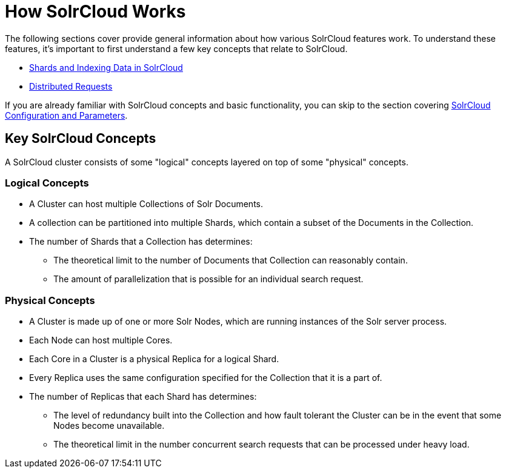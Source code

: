 = How SolrCloud Works
:page-children: shards-and-indexing-data-in-solrcloud, distributed-requests
// Licensed to the Apache Software Foundation (ASF) under one
// or more contributor license agreements.  See the NOTICE file
// distributed with this work for additional information
// regarding copyright ownership.  The ASF licenses this file
// to you under the Apache License, Version 2.0 (the
// "License"); you may not use this file except in compliance
// with the License.  You may obtain a copy of the License at
//
//   http://www.apache.org/licenses/LICENSE-2.0
//
// Unless required by applicable law or agreed to in writing,
// software distributed under the License is distributed on an
// "AS IS" BASIS, WITHOUT WARRANTIES OR CONDITIONS OF ANY
// KIND, either express or implied.  See the License for the
// specific language governing permissions and limitations
// under the License.

The following sections cover provide general information about how various SolrCloud features work. To understand these features, it's important to first understand a few key concepts that relate to SolrCloud.

* <<shards-and-indexing-data-in-solrcloud.adoc#shards-and-indexing-data-in-solrcloud,Shards and Indexing Data in SolrCloud>>
* <<distributed-requests.adoc#distributed-requests,Distributed Requests>>

If you are already familiar with SolrCloud concepts and basic functionality, you can skip to the section covering <<solrcloud-configuration-and-parameters.adoc#solrcloud-configuration-and-parameters,SolrCloud Configuration and Parameters>>.

== Key SolrCloud Concepts

A SolrCloud cluster consists of some "logical" concepts layered on top of some "physical" concepts.

=== Logical Concepts

* A Cluster can host multiple Collections of Solr Documents.
* A collection can be partitioned into multiple Shards, which contain a subset of the Documents in the Collection.
* The number of Shards that a Collection has determines:
** The theoretical limit to the number of Documents that Collection can reasonably contain.
** The amount of parallelization that is possible for an individual search request.

=== Physical Concepts

* A Cluster is made up of one or more Solr Nodes, which are running instances of the Solr server process.
* Each Node can host multiple Cores.
* Each Core in a Cluster is a physical Replica for a logical Shard.
* Every Replica uses the same configuration specified for the Collection that it is a part of.
* The number of Replicas that each Shard has determines:
** The level of redundancy built into the Collection and how fault tolerant the Cluster can be in the event that some Nodes become unavailable.
** The theoretical limit in the number concurrent search requests that can be processed under heavy load.
